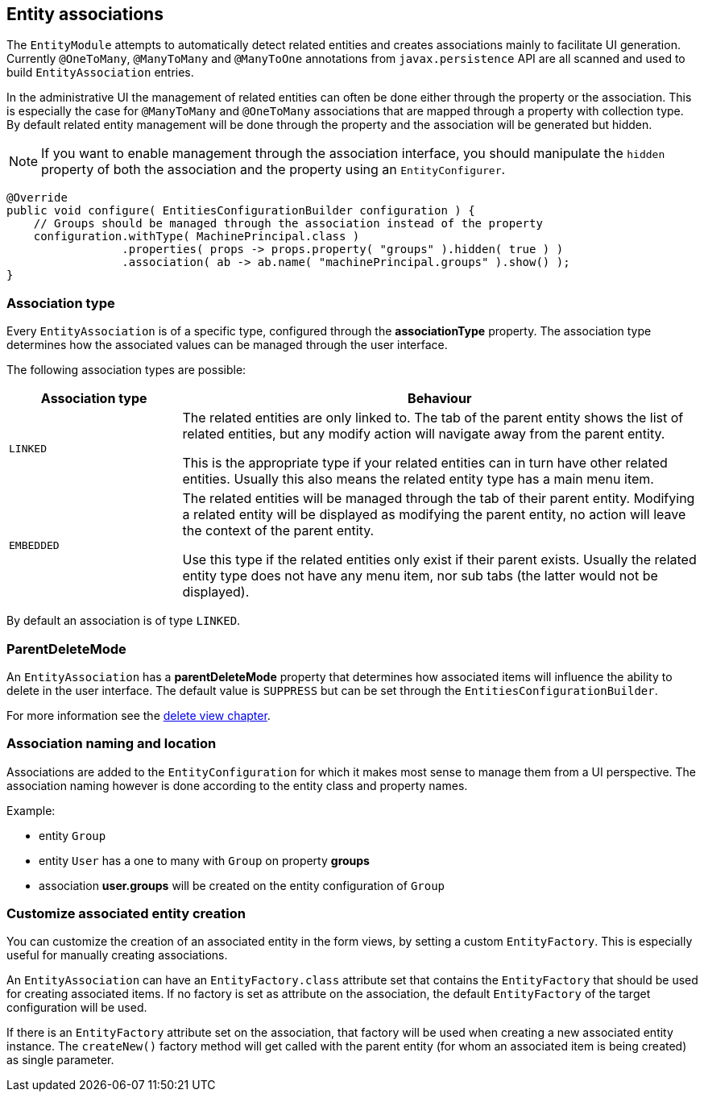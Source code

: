 == Entity associations

The `EntityModule` attempts to automatically detect related entities and creates associations mainly to facilitate UI generation.
Currently `@OneToMany`, `@ManyToMany` and `@ManyToOne` annotations from `javax.persistence` API are all scanned and used to build `EntityAssociation` entries.

In the administrative UI the management of related entities can often be done either through the property or the association.
This is especially the case for `@ManyToMany` and `@OneToMany` associations that are mapped through a property with collection type.
By default related entity management will be done through the property and the association will be generated but hidden.

NOTE: If you want to enable management through the association interface, you should manipulate the `hidden` property of both the association and the property using an `EntityConfigurer`.

[source,java,indent=0]
[subs="verbatim,quotes,attributes"]
----
@Override
public void configure( EntitiesConfigurationBuilder configuration ) {
    // Groups should be managed through the association instead of the property
    configuration.withType( MachinePrincipal.class )
                 .properties( props -> props.property( "groups" ).hidden( true ) )
                 .association( ab -> ab.name( "machinePrincipal.groups" ).show() );
}
----

=== Association type
Every `EntityAssociation` is of a specific type, configured through the *associationType* property.
The association type determines how the associated values can be managed through the user interface.

The following association types are possible:

[cols=2,options=header,cols="1,3"]
|===

|Association type
|Behaviour

|`LINKED`
|The related entities are only linked to.
The tab of the parent entity shows the list of related entities, but any modify action will navigate away from the parent entity.

This is the appropriate type if your related entities can in turn have other related entities.
Usually this also means the related entity type has a main menu item.

|`EMBEDDED`
|The related entities will be managed through the tab of their parent entity.
Modifying a related entity will be displayed as modifying the parent entity, no action will leave the context of the parent entity.

Use this type if the related entities only exist if their parent exists.
Usually the related entity type does not have any menu item, nor sub tabs (the latter would not be displayed).

|===

By default an association is of type `LINKED`.

=== ParentDeleteMode
An `EntityAssociation` has a *parentDeleteMode* property that determines how associated items will influence the ability to delete in the user interface.
The default value is `SUPPRESS` but can be set through the `EntitiesConfigurationBuilder`.

For more information see the link:how-entitymodule-works/entity-views/form-view.adoc#delete-view[delete view chapter].

=== Association naming and location
Associations are added to the `EntityConfiguration` for which it makes most sense to manage them from a UI perspective.
The association naming however is done according to the entity class and property names.

Example:

* entity `Group`
* entity `User` has a one to many with `Group` on property *groups*
* association *user.groups* will be created on the entity configuration of `Group`

=== Customize associated entity creation
You can customize the creation of an associated entity in the form views, by setting a custom `EntityFactory`.
This is especially useful for manually creating associations.

An `EntityAssociation` can have an `EntityFactory.class` attribute set that contains the `EntityFactory` that should be used for creating associated items.
If no factory is set as attribute on the association, the default `EntityFactory` of the target configuration will be used.

If there is an `EntityFactory` attribute set on the association, that factory will be used when creating a new associated entity instance.
The `createNew()` factory method will get called with the parent entity (for whom an associated item is being created) as single parameter.



